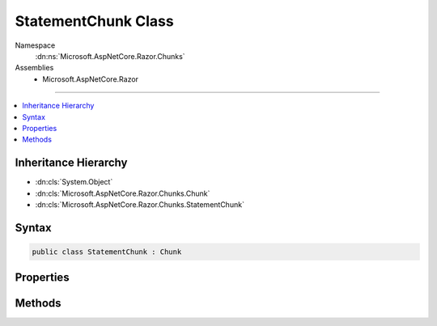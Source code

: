 

StatementChunk Class
====================





Namespace
    :dn:ns:`Microsoft.AspNetCore.Razor.Chunks`
Assemblies
    * Microsoft.AspNetCore.Razor

----

.. contents::
   :local:



Inheritance Hierarchy
---------------------


* :dn:cls:`System.Object`
* :dn:cls:`Microsoft.AspNetCore.Razor.Chunks.Chunk`
* :dn:cls:`Microsoft.AspNetCore.Razor.Chunks.StatementChunk`








Syntax
------

.. code-block:: csharp

    public class StatementChunk : Chunk








.. dn:class:: Microsoft.AspNetCore.Razor.Chunks.StatementChunk
    :hidden:

.. dn:class:: Microsoft.AspNetCore.Razor.Chunks.StatementChunk

Properties
----------

.. dn:class:: Microsoft.AspNetCore.Razor.Chunks.StatementChunk
    :noindex:
    :hidden:

    
    .. dn:property:: Microsoft.AspNetCore.Razor.Chunks.StatementChunk.Code
    
        
        :rtype: System.String
    
        
        .. code-block:: csharp
    
            public string Code
            {
                get;
                set;
            }
    

Methods
-------

.. dn:class:: Microsoft.AspNetCore.Razor.Chunks.StatementChunk
    :noindex:
    :hidden:

    
    .. dn:method:: Microsoft.AspNetCore.Razor.Chunks.StatementChunk.ToString()
    
        
        :rtype: System.String
    
        
        .. code-block:: csharp
    
            public override string ToString()
    

